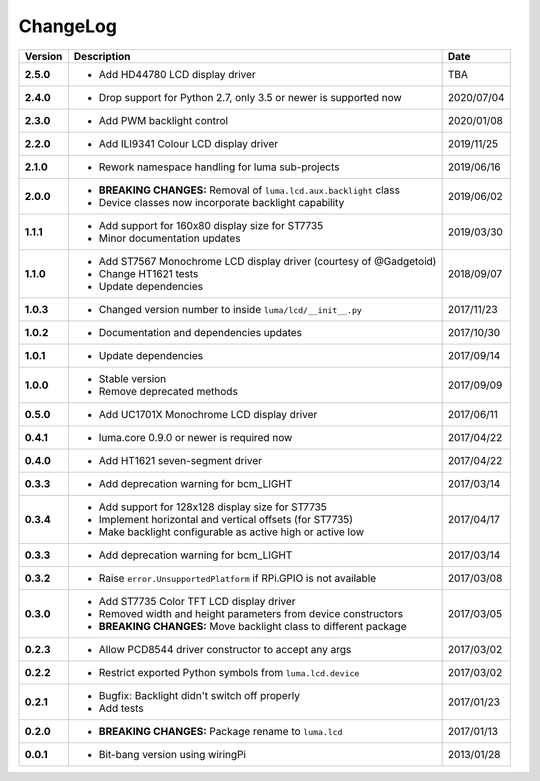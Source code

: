 ChangeLog
---------

+------------+---------------------------------------------------------------------+------------+
| Version    | Description                                                         | Date       |
+============+=====================================================================+============+
| **2.5.0**  | * Add HD44780 LCD display driver                                    | TBA        |
+------------+---------------------------------------------------------------------+------------+
| **2.4.0**  | * Drop support for Python 2.7, only 3.5 or newer is supported now   | 2020/07/04 |
+------------+---------------------------------------------------------------------+------------+
| **2.3.0**  | * Add PWM backlight control                                         | 2020/01/08 |
+------------+---------------------------------------------------------------------+------------+
| **2.2.0**  | * Add ILI9341 Colour LCD display driver                             | 2019/11/25 |
+------------+---------------------------------------------------------------------+------------+
| **2.1.0**  | * Rework namespace handling for luma sub-projects                   | 2019/06/16 |
+------------+---------------------------------------------------------------------+------------+
| **2.0.0**  | * **BREAKING CHANGES:** Removal of ``luma.lcd.aux.backlight`` class | 2019/06/02 |
|            | * Device classes now incorporate backlight capability               |            |
+------------+---------------------------------------------------------------------+------------+
| **1.1.1**  | * Add support for 160x80 display size for ST7735                    | 2019/03/30 |
|            | * Minor documentation updates                                       |            |
+------------+---------------------------------------------------------------------+------------+
| **1.1.0**  | * Add ST7567 Monochrome LCD display driver (courtesy of @Gadgetoid) | 2018/09/07 |
|            | * Change HT1621 tests                                               |            |
|            | * Update dependencies                                               |            |
+------------+---------------------------------------------------------------------+------------+
| **1.0.3**  | * Changed version number to inside ``luma/lcd/__init__.py``         | 2017/11/23 |
+------------+---------------------------------------------------------------------+------------+
| **1.0.2**  | * Documentation and dependencies updates                            | 2017/10/30 |
+------------+---------------------------------------------------------------------+------------+
| **1.0.1**  | * Update dependencies                                               | 2017/09/14 |
+------------+---------------------------------------------------------------------+------------+
| **1.0.0**  | * Stable version                                                    | 2017/09/09 |
|            | * Remove deprecated methods                                         |            |
+------------+---------------------------------------------------------------------+------------+
| **0.5.0**  | * Add UC1701X Monochrome LCD display driver                         | 2017/06/11 |
+------------+---------------------------------------------------------------------+------------+
| **0.4.1**  | * luma.core 0.9.0 or newer is required now                          | 2017/04/22 |
+------------+---------------------------------------------------------------------+------------+
| **0.4.0**  | * Add HT1621 seven-segment driver                                   | 2017/04/22 |
+------------+---------------------------------------------------------------------+------------+
| **0.3.3**  | * Add deprecation warning for bcm_LIGHT                             | 2017/03/14 |
+------------+---------------------------------------------------------------------+------------+
| **0.3.4**  | * Add support for 128x128 display size for ST7735                   | 2017/04/17 |
|            | * Implement horizontal and vertical offsets (for ST7735)            |            |
|            | * Make backlight configurable as active high or active low          |            |
+------------+---------------------------------------------------------------------+------------+
| **0.3.3**  | * Add deprecation warning for bcm_LIGHT                             | 2017/03/14 |
+------------+---------------------------------------------------------------------+------------+
| **0.3.2**  | * Raise ``error.UnsupportedPlatform`` if RPi.GPIO is not available  | 2017/03/08 |
+------------+---------------------------------------------------------------------+------------+
| **0.3.0**  | * Add ST7735 Color TFT LCD display driver                           | 2017/03/05 |
|            | * Removed width and height parameters from device constructors      |            |
|            | * **BREAKING CHANGES:** Move backlight class to different package   |            |
+------------+---------------------------------------------------------------------+------------+
| **0.2.3**  | * Allow PCD8544 driver constructor to accept any args               | 2017/03/02 |
+------------+---------------------------------------------------------------------+------------+
| **0.2.2**  | * Restrict exported Python symbols from ``luma.lcd.device``         | 2017/03/02 |
+------------+---------------------------------------------------------------------+------------+
| **0.2.1**  | * Bugfix: Backlight didn't switch off properly                      | 2017/01/23 |
|            | * Add tests                                                         |            |
+------------+---------------------------------------------------------------------+------------+
| **0.2.0**  | * **BREAKING CHANGES:** Package rename to ``luma.lcd``              | 2017/01/13 |
+------------+---------------------------------------------------------------------+------------+
| **0.0.1**  | * Bit-bang version using wiringPi                                   | 2013/01/28 |
+------------+---------------------------------------------------------------------+------------+
